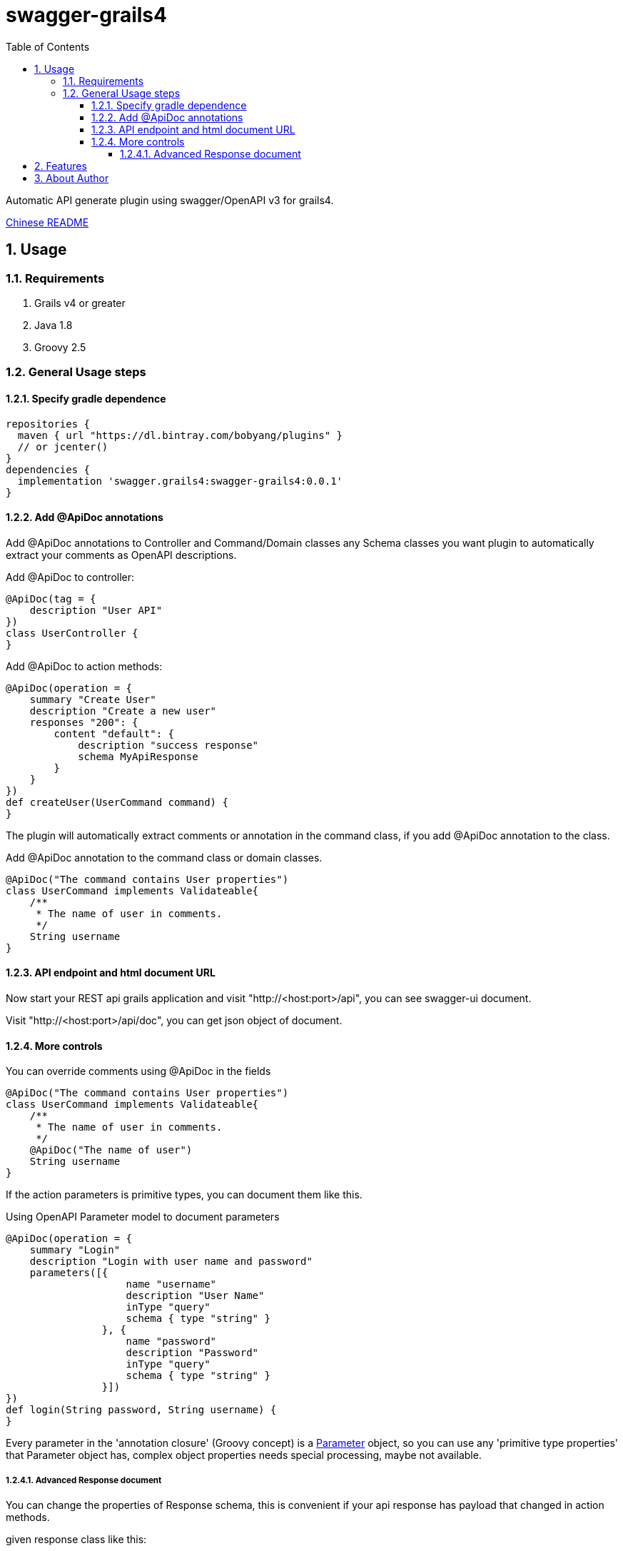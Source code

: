 = swagger-grails4
:icons: font
:stem:
:toc:
:toclevels: 6
:sectnums:
:sectnumlevels: 6

Automatic API generate plugin using swagger/OpenAPI v3 for grails4.

link:README_zh.adoc[Chinese README]

== Usage

=== Requirements

1. Grails v4 or greater
2. Java 1.8
3. Groovy 2.5

=== General Usage steps

==== Specify gradle dependence

[source,groovy]
----
repositories {
  maven { url "https://dl.bintray.com/bobyang/plugins" }
  // or jcenter()
}
dependencies {
  implementation 'swagger.grails4:swagger-grails4:0.0.1'
}
----

==== Add @ApiDoc annotations

Add @ApiDoc annotations to Controller and Command/Domain classes any Schema classes you want plugin
to automatically extract your comments as OpenAPI descriptions.

Add @ApiDoc to controller:

[source,groovy]
----
@ApiDoc(tag = {
    description "User API"
})
class UserController {
}
----

.Add @ApiDoc to action methods:
[source,groovy]
----
@ApiDoc(operation = {
    summary "Create User"
    description "Create a new user"
    responses "200": {
        content "default": {
            description "success response"
            schema MyApiResponse
        }
    }
})
def createUser(UserCommand command) {
}
----

The plugin will automatically extract comments or annotation in the command class, if you add @ApiDoc annotation to the class.

.Add @ApiDoc annotation to the command class or domain classes.
[source,groovy]
----
@ApiDoc("The command contains User properties")
class UserCommand implements Validateable{
    /**
     * The name of user in comments.
     */
    String username
}
----

==== API endpoint and html document URL

Now start your REST api grails application and visit "http://<host:port>/api",
you can see swagger-ui document.

Visit "http://<host:port>/api/doc", you can get json object of document.

==== More controls

.You can override comments using @ApiDoc in the fields
[source,groovy]
----
@ApiDoc("The command contains User properties")
class UserCommand implements Validateable{
    /**
     * The name of user in comments.
     */
    @ApiDoc("The name of user")
    String username
}
----

If the action parameters is primitive types, you can document them like this.

.Using OpenAPI Parameter model to document parameters
[source,groovy]
----
@ApiDoc(operation = {
    summary "Login"
    description "Login with user name and password"
    parameters([{
                    name "username"
                    description "User Name"
                    inType "query"
                    schema { type "string" }
                }, {
                    name "password"
                    description "Password"
                    inType "query"
                    schema { type "string" }
                }])
})
def login(String password, String username) {
}
----

Every parameter in the 'annotation closure' (Groovy concept) is a
https://github.com/OAI/OpenAPI-Specification/blob/3.0.1/versions/3.0.1.md#parameterObject[Parameter] object,
so you can use any 'primitive type properties' that Parameter object has, complex object properties needs special processing, maybe not available.

===== Advanced Response document

You can change the properties of Response schema, this is convenient if your api response has payload that changed in action methods.

.given response class like this:
[source,groovy]
----
@ApiDoc("A test rest api response class")
class RestApiResponse {
    /**
     * Error code
     */
    int code
    /**
     * Message
     */
    String msg
    /**
     * Return payload
     */
    Object info
}
----

.override properties of a response class because this action return UserCommand in the info property
[source,groovy]
----
@ApiDoc(operation = {
    summary "Login"
    description "Login with user name and password"
    responses "200": {
        content "default": {
            description "success response"
            schema RestApiResponse, properties: [info: UserCommand]
        }
    }
})
def login(LoginCommand loginCommand) {
}
----

You can even totally define schema in the annotation closure.

.define schema in annotation closure
[source,groovy]
----
@ApiDoc(operation = {
    summary "Create User"
    description "Create a new user"
    responses "200": {
        content "default": {
            description "success response"
            schema {
                name "CustomSchema"
                type "string"
                description "The customized json response"
            }
        }
    }
})
def createUser(UserCommand command) {
}
----

You can specify multiple "Status Code" and content MIME in responses.

.specify multiple "Status Code"
[source,groovy]
----
@ApiDoc(operation = {
    summary "List Users"
    description "List users, support query and paging parameters"
    responses "200": {
        content "default": {
            description "success response"
            schema RestApiResponse
        }
    }, "201": {
        content "default": {
            description "success response with 201"
            schema UserCommand
        }
    }
})
def index() {
}
----

.specify multiple "MIME" content
[source,groovy]
----
@ApiDoc(operation = {
    summary "List Users"
    description "List users, support query and paging parameters"
    responses "200": {
        content "default": {
            description "success response"
            schema RestApiResponse
        }, "text/xml": {
            description "success response with 201"
            schema UserCommand
        }
    }
})
def index() {
}
----

== Features

- Automatically build operations from grails controllers and UrlMapping.
- Automatically extract Schema from any classes with @ApiDoc annotation.
- Automatically extract comments of fields to build descriptions of properties.
- Automatically create description of values of Enum, if there is an id property then show id value in descriptions.
- Automatically create element Schema of array.
- Correctly process reference cycle
  Because swagger-ui will hang-up if there is a cycle referencing in schemas, so we will not reference existed schema in
  array schemas items.
- Hide api doc in production environment.
- Automatically generate response object document.
- 'properties' of response Schema can be customized
- TODO: Can handle inherited trait properties and plain class properties.
- TODO: recognize GORM association properties.

If you need some more features please **feel free to submit an issue with 'enhancement' label**, any suggestions are welcome.

We wish this plugin can save your time to write tedious api documentations.

Enjoy Grails REST API document with 'swagger-grails4'!

== About Author

We are Beijing Telecwin Co.Ltd. a company provides software develop services and
develop SaaS systems for e-commercial merchants in PWA such as weixin mini-programs
and Mobile-Application such as Android/iOS app.

We located in Beijing China, if you are interested in our service and products please feel free to contact us
in sales@telecwin.com.
